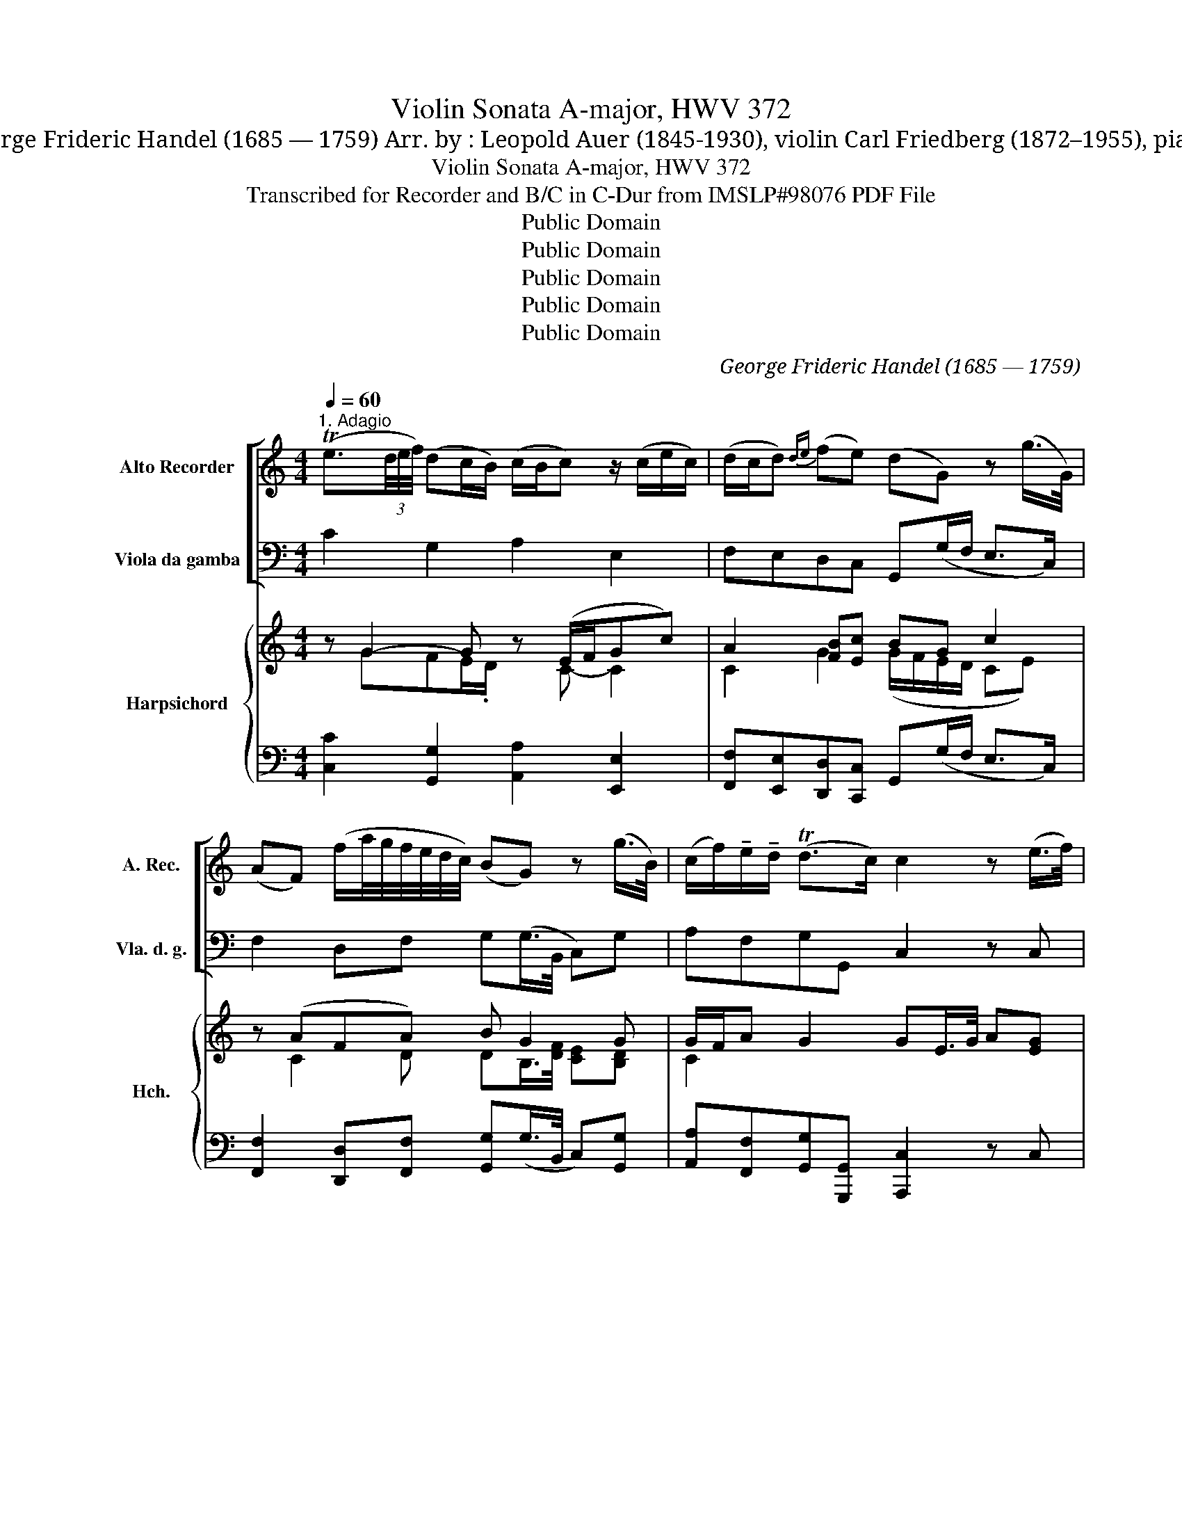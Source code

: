 X:1
T:Violin Sonata A-major, HWV 372
T:George Frideric Handel (1685 — 1759) Arr. by : Leopold Auer (1845-1930), violin Carl Friedberg (1872–1955), piano
T:Violin Sonata A-major, HWV 372
T:Transcribed for Recorder and B/C in C-Dur from IMSLP#98076 PDF File
T:Public Domain
T:Public Domain
T:Public Domain
T:Public Domain
T:Public Domain
C:George Frideric Handel (1685 — 1759)
Z:Public Domain
%%score [ 1 2 ] { ( 3 4 6 8 ) | ( 5 7 ) }
L:1/8
Q:1/4=60
M:4/4
K:C
V:1 treble nm="Alto Recorder" snm="A. Rec."
V:2 bass nm="Viola da gamba" snm="Vla. d. g."
V:3 treble nm="Harpsichord" snm="Hch."
V:4 treble 
V:6 treble 
V:8 treble 
V:5 bass 
V:7 bass 
V:1
"^1. Adagio" (Te3/2(3d/4e/4f/4) (dc/B/) (c/B/c) z/ (c/e/c/) | (d/c/d){de} (fe) (dG) z (g/>G/) | %2
 (AF) (f/a/4g/4f/4e/4d/4c/4) (BG) z (g/>B/) | (c/f/)!tenuto!e/!tenuto!d/ (Td>c) c2 z (e/>f/) | %4
 (ga/b/) c'd'/>c'/ bg- g/c'/!tenuto!a/!tenuto!g/ | (^f/4e/4d/) (b/4a/4g/) (f>g) g2 z2 | %6
 z (g/>(=f/) (e/4f/4g/) (c/4d/4e/)) f(f/>e/) ((d/4e/4f/) (B/4c/4d/)) | %7
 ^G(b/>a/) (^g/4a/4b/) ((e/4^f/4g/)) (a/>e'/)c'/>b/ (Tb>a) | %8
 (a/>^c'/)(c'/>d'/) (e'/>=c'/)(c'/>b/) b/->.b/(b/>c'/) (c'/>_b/)(b/>a/) | %9
 (a/g/)(g/f/) (f/e/)(e/d/) d(g/>(f/) (e/4f/4g/) (_b/4a/4g/)) | (a3 d'/c'/) =bg z (c'/>b/) | %11
 (a/b/)!tenuto!c'/!tenuto!a/ (Tb>c') c'2 z (g/>d/) | (e/B/)!tenuto!c/!tenuto!A/ (TB>c) c4 |] %13
[M:4/4]"^2. Allegro"[Q:1/4=90] gc a(.g/.f/) gc z/ .g/.c'/.g/ | a>g f/e/d/c/ dG z (g/>e/) | %15
 (c/a/)(c/a/) (d/b/)(d/b/) (e/c'/)(e/c'/) (g/d'/)(g/d'/) | %16
 (g/e'/)(g/d'/) (g/e'/)(g/f'/) .e'.d' z/ e'/e'/e'/ | %17
 f'/(a/g/f/) g/f'/e'/d'/ e'/(g/f/e/) f/c'/e'/c'/ | (b/g/)c'/e/ (Td>c) c2 z2 | %19
 d'g e'(.d'/.c'/) .d'.g z/ d'/e'/d'/ | c'/(g/a/g/) ^f/e'/d'/c'/ .b.g z/ b/c'/b/ | %21
 (a/d/)b/^f/ g/b/a/g/ .f.d z/ .g/.g/.g/ | .g/.g/.g/.g/ .a/.a/.a/.a/ .a/.a/.a/.a/ .b/.b/.b/.b/ | %23
 !tenuto!b/!tenuto!b/!tenuto!b/!tenuto!b/ !tenuto!c'/!tenuto!c'/!tenuto!c'/!tenuto!c'/ c'2- c'/c'/b/a/ | %24
 (b/a/)g/a/ (.d.^f) g2 z (!tenuto!A | !tenuto!_B!tenuto!=B!tenuto!c!tenuto!^c) d3 [cc'] | %26
 ([Bb]/[Aa]/).[Gg]/.[Aa]/ (.[Dd].[^F^f]) [Gg]4 :: dG e(.d/.c/) .d.G z2 | %28
 gc a(.g/.f/) .g.c z/ g/c'/b/ | (ab/c'/) (Tb>a) (^g/e'/)(.e'/.d'/) (^c'/a/)(.a/.=g/) | %30
 (^f/d'/)(.d'/.=c'/) (b/g/)(.g/.=f/) (e/c'/)(.c'/.b/) (a/f/)(.f/.e/) | %31
 (d/b/)(.b/.a/) (^g/e/)(.e/.d/) (c/A/d/B/ e/c/f/A/) | (^G/d/)c/B/ (TB>A) A2 z (.B | %33
 !tenuto!c!tenuto!^c!tenuto!d!tenuto!^d) (e2- e/g/)^f/e/ | (^d/B/)e/^f/ (f>e) e2 z/ .g/.e/.=d/ | %35
 (^c/A/)!tenuto!e/!tenuto!c/ !tenuto!g/!tenuto!e/!tenuto!a/!tenuto!e/ (^f/e/)f z/ e/d/=c/ | %36
 (=B/G/)!tenuto!d/!tenuto!B/ !tenuto!=f/!tenuto!d/!tenuto!g/!tenuto!f/ (e/d/)c z (g/>e/) | %37
 (=c/a/)(c/a/) (d/b/)(d/b/) (e/c'/)(e/c'/) (g/d'/)(g/d'/) | %38
 (g/e'/)(g/d'/) (g/e'/)(g/f'/) .e'.d' z/ f'/e'/d'/ | (e'/g/)c'/a/ (b>c') c'2 z (!tenuto!c | %40
 !tenuto!B!tenuto!_B!tenuto!A!tenuto!_A) G2 z/ .f/.e/.d/ | %41
 ([cc']/[Ee]/).[Dd]/[Cc]/ .[Dd].[Bb] .[cc'].[Cc] z2 :| z/8 |[M:3/2]"^3. Largo"[Q:1/2=60] a8 a4 | %44
 (b2 a2) (^g2 ^f2) (e2 d2) | (c2 B2) (A6 B2) | (^G2 B2 e2) (^f2 =g2 a2) | (b8 a4) | %48
 (Ta4{/^g} a2 b2) (=g2 ^f2) | (g2 a2) (T^f6 e2) | e4 (g4 c4) | =f4 (f6 d2) | e4 c4 A4 | %53
 !tenuto!d2 !tenuto!f2 (e4 b4) | (c'2 ^g2) (a6 b2) | (^g2 ^f2) (e2 d2) (c2 B2) | %56
 !tenuto!c2 !tenuto!d2 (TB6 A2) | A8 B4 | !tenuto!c2 !tenuto!e2 (Td4{/c} d2 e2) | e12 |] z/8 | %61
[M:3/8]"^4. Allegro"[Q:3/8=60] .g(.a.g) | .a.g z | .ga/g/f/e/ | d/c/d z/ g/ | %65
 (g/4f/4e/) (e/4d/4c/) (c/>a/) | (a/4g/4f/) (f/4e/4d/) (d/>b/) | (b/4a/4g/) (g/4f/4e/) (e/4d/4c/) | %68
 c'c z | (.a/g/f/).e/.d/.c/ | B>(fe/B/) | (c/A/) (B>c-) | c>(ed/c/) | (d/G/B/)(.d/.g/.f/) | %74
 (e/d/c/)(.b/.a/g/) | (a/d/^f/)(.a/d'/c'/) | (b/a/g/)(d'/c'/d'/) | (e'/d'/c'/)(b/.a/.g/) | %78
 ^f>d'.a/(d'/ | .b/).d'/.a/.d'/.g/.d'/ | .^f/.d'/.e/.d'/.d/.d'/ | %81
 !tenuto!e/!tenuto!d'/!tenuto!d/!tenuto!d'/!tenuto!c/!tenuto!d'/ | %82
 !tenuto!B/!tenuto!d'/!tenuto!A/!tenuto!d'/!tenuto!G/!tenuto!d'/ | .^F/(c'/b/).a/(g/d/) | %84
 (e/a/) (T^f>g) | g>dg/^f/ | e/d/c/B/A/G/ | c>ed/c/ | (B/c/) (TA>G) | G3 :: .d(.e.d) | .e.d z | %92
 .g^f/e/d/c/ | (B/A/)G z | .g(.a.g) | .a.g z | c'b/a/g/f/ | (e/d/)c z | z/ e/c/e/a/e/ | %99
 (3(f/a/g/ (3a/g/f/) (3(f/e/d/) | .d/.f/.d/.e/.f/.d/ | (3e/g/f/ (3g/f/e/ (3e/d/c/ | %102
 c(e/^f/^g/a/4b/4) | .c'/4(e/4d/4e/4) .c'/4(e/4d/4e/4) .c'/4(e/4d/4e/4) | %104
 .b/4(e/4d/4e/4) .b/4(e/4d/4e/4) .b/4(e/4d/4e/4) | %105
 .a/4(e/4d/4e/4) .a/4(e/4d/4e/4) .a/4(e/4d/4e/4) | d'>!>!bc'/^g/ | (a/b/) (Tb>a) | a(.b^c') | %109
 d'/>d/ (=c'/4b/4c'/4d'/4) (c'/4b/4c'/4d'/4) | (b/>g/) ab | %111
 (c'/>c/) (_b/4a/4b/4c'/4) (b/4a/4b/4c'/4) | (a/g/)f/e/d/c/ | (B/A/G/)(.d/.e/.^f/) | %114
 (g/4.^f/4g/4G/4) (!>!g/4f/4g/4G/4) (g/4f/4g/4G/4) | (f/4e/4f/4G/4) (f/4e/4f/4G/4) (f/4e/4f/4G/4) | %116
 (_e/4d/4e/4G/4 (e/4)d/4e/4G/4 (e/4)d/4e/4G/4) | (d/G/)a/b/c'/g/ | (a/d'/){/c'} (Tb>c') | %119
 c'>.g.f/.g/ | .e/.g/.d/.g/.c/.g/ | .B/.g/.A/.g/.G/.g/ | A/g/G/g/F/g/ | [Ee]/g/[Dd]/g/[Cc]/g/ | %124
 .[B,B]/f/e/d/c/G/ | (A/f/){/e} (Td>c) | ([cc']/[Bb]/4[Aa]/4[Gg]/).[Ff]/.[Ee]/.[Dd]/ | %127
 .[Ee]/.[cc']/ .[Dd].[Bb] | .[cc'].[Cc] z :| %129
V:2
 C2 G,2 A,2 E,2 | F,E,D,C, G,,(G,/F,/ E,>C,) | F,2 D,F, G,(G,/>B,,/ C,)G, | A,F,G,G,, C,2 z C, | %4
 B,,(G,A,^F,) (G,A,B,C) | DG,D,D, G,(D/>C/ B,/4C/4D/)G,/4B,/4B,/ | C2 z (C D2) z D, | %7
 E,2 z D CDEE, | A,2 z ^F, G,2 z C, | =F,E,D,C, G,2 z2 | %10
 z (F,/>E,/) D,/4E,/4F,/ (B,,/4C,/4D,/) G,F,E,C, | F,E,/F,/ G,G,, C,D,E,B,, | C,F,G,G,, C,4 |] %13
[M:4/4] z2 F.E/.D/ E.C/.D/ EC | .F,.G,.A,.F, .G,.F,.E,.C, | F,F,,G,,G, A,A,,B,,B, | %16
 (CB,C)D CG,/A,/ B,C | DCB,G, CB,A,F, | G,C,G,,G, (C,D,E,)^F, | G,2 .C.B,/.A,/ .G,.A,.B,.G, | %20
 (A,C).D.^F, .G,.A,.B,.G, | ^F,DE,^C D,D/(=C/ .B,).B,, | .C,.C.^C.^C, .D,.D^D.^D, | %23
 .E,E.E,.E =D=D,^F,D, | G,CDD, (G,A,B,)^F, | G,=F,E,A, D,E,^F,D, | G,C,D,D, G,,4 :: %27
 G,2 C.B,/.A,/ G,.G/.=F/ .E/.D/.C/.B,/ | C2 F,.E,/.D,/ E,.C,/.D,/ .E,C, | %29
 F,E,D,F, E,(^G,,A,,)(^C, | D,)(^F,, =G,,)(B,, =C,)(E, =F,)(A, | B,)(D, E,)(^G, A,)(B,, C,)D, | %32
 E,A,,E,E, (A,B,C)^G, | (A,=G,^F,B, E,F,G,A,) | B,E,B,B,, (E,^F,G,).E, | A,2 z ^C D,(D/E/ ^F).^F, | %36
 G,2 z B, C(C,/D,/ E,).C, | .F,.F,, G,,.G, .A,.A,, .B,,.B, | (CB,C).D .C(G,/A,/ B,)G, | %39
 C.E,/.F,/ G,G,, (C,D,E,)C,- | G,(E,F,=B,,) C,.E,/.D,/ C,.B,, | .A,,[F,,F,] [G,,G,]G,, .C,C z2 :| %42
 z/8 |[M:3/2] (A,,2 B,,2 C,2 B,,2 C,2 D,2) | (E,8 ^G,4) | (A,2 =G,2 F,6 D,2) | E,4 E,,4 z4 | %47
 z2 (G,2 ^F,2 G,2 F,2 E,2) | (^D,4 B,,4) E,4 | [A,,A,]4 [B,,B,]4 B,,4 | %50
 E,2 (E,2 C,2 =D,2 E,2 C,2) | (D,2 C,2 B,,2 A,,2 B,,2 G,,2) | (C,2 C,,2 A,,2 B,,2 C,2 A,,2) | %53
 (B,,2 A,,2 ^G,,2 ^F,,2 G,,2 E,,2) | (A,,2 E,2) F,4 D,4 | E,4 (^G,4 A,4) | D,4 E,4 E,4 | A,8 E,4 | %58
 (A,2 G,2) F,8 | E,12 |] z/8 |[M:3/8] .C,.F,.C, | .F,.C, z | .C.C,.F, | .G,.G,, z | .C.C,.E, | %66
 .F,.D.F, | .G,.B,.G, | (C/G/4F/4) (E/4F/4G/) (C/4D/4E/) | FD,F, | G,B,G, | (A,/F,/) G,G,, | %72
 .C,.E,.C, | .B,,.G,,.B,, | .C,.C.C, | .^F,.D,.F, | .G,.B,.G, | .C.E.C | DE^F | G^FE | DCB, | %81
 CB,A, | G,^F,E, | D,C,B,, | .C,.D,.D,, | G,,B,,G,, | (C,E,C,) | (^F,D,F,) | G,/C,/ .D,.D,, | %89
 .G,,.G, z :: .G,(.C.G,) | .C.G, z | G,A,^F, | (G,/^F,/G,/A,/B,/G,/) | .CF,.C, | F,.C, z | %96
 .C.D.B, | (C/D/E/D/C/B,/) | (CA,C) | (DFD) | (B,G,B,) | (CEC) | A,>(DC/B,/) | A,A,,A, | %104
 (^G,=G,)G,, | (^F,,=F,,)F, | E,^G,A, | DEE, | [A,,A,]2 z | D,E,^F, | G,.=F,.D, | C,D,E, | F,A,F, | %113
 G,2 z | (B,CD) | (G,A,B,) | CC,C | G,F,E, | F,G,G,, | .C,.CB, | CB,G, | G,F,E, | F,E,D, | E,D,C, | %124
 G,,G,A, | F,G,G,, | C,2 B,, | C,G,G,, | C,C z :| %129
V:3
 z G2- G z (E/F/Gc) | A2 [FB][Ec] BG c2 | z (AFA) B G2 G | G/F/A G2 GE/>G/ A[EG] | (GBcA) (Bcde) | %5
 [^FA][DB] [Ac]2 [GB](B/>A/ G/4A/4B/) (B/4c/4d/) | eG A2- AA B2 | B(B- B2 A2 d3/2) z/ | %8
 A3 A G3 _B | (AG=Bc) B z z c | c2 (B/4c/4g/) (d/4e/4f/) f(dg)e | cc G2 (EF G2-) | GA G2 [CEG]4 |] %13
[M:4/4] e2 c2- c.e/.f/ ge | (ABc).d .B.d.g.e | .e.d (f2 e)(agf) | (ede)f .e.d z G | %17
 (FG/A/ d).B (EF/G/ c).A | Bc cB c3 (d/c/) | B2 (G>A) .B.c.d.B | (ce).d.c .B.c.d.g | a B2 A x2 d2 | %22
 c2 e2 d2 ^f2 | e2 g2 ^f(^FA)c | Bedc (Bcd)A | [D_B] [G,G]2 G/(E/ ^FGA)c | %26
 [DG=B][EG][B,G].[CD^F] [B,DG]4 :: [DGB]2 [EG] z [DB] z z [FG] | [EG]2 [CAc] z [CGc].E/.F/ .G[Ge] | %29
 (c2 d2- d)(B^c)(A | A)(A B)=G- G(G A)=F- | F([FA] [E^G])(B c)(G B)B | (^GA- AG) (A3 B) | %33
 (c_B A2 =GA=Bc) | B2 A2 (GAB).G | [EG^c]2 z [GA] [^FA](F/G/ A)[DA] | %36
 [DGB]2 z [=FG] [EG](E/F/ G).[Ge] | (ed f2 ea gf) | (ede).f .e g2 f | (ec) (Bd) c3 (G- | %40
 G2 F2 E).G/.F/ EG | A[Ac] z B [EGc]2 z2 :| z/8 |[M:3/2] A12 | (^G2 A2 B8) | E6 (E2 D2 [B,FA]2) | %46
 (^G6 A2 B4) | B8 B4- | B8 [G-B]4 | G2 ^F2 (F4 A4) | G4 c8 | B2- A2 G2 c2 d2 B2 | %52
 (G4 c2 d2 e2 c2) | (^G2 A2 B2 A2 B2 d2) | (c2 B2) [CA]4 [B,FA]4 | [B,^G]4 ([B,E]4 [CE]4) | %56
 [FA]4 (A4 ^G4) | A8 [^GB]4 | (c2 B2) A8 | [B,E^G]12 |] z/8 |[M:3/8] .[CEA].[CFA].[CEG] | %62
 .[CFA][CEG] z | .[EGc] z .[FA] | [DB]2 z | [EG] z (([Gc] | [Ac])) z ([Ad-] | [Bd])[Gg][Gg] | %68
 [ce][cg][ce] | [Aa] z A | BdB | [Ec]D/E/[FG] | [EG] z [EG] | [DG] z [Gd] | [Ge] z z | %75
 [Ad] z [Ada] | [Bdg] z [=Fd] | c2 .e | d3- | d3- | d3- | d3- | d3- | [^Fd]2 [DGd] | %84
 [EAc][Bd][Ac] | (Bd)B | (ec)e | d2 z | BGF | .[B,G]3 :: .[Bd].[Gce].[FAc] | .[Gce].[Bd]/(D/G/A/ | %92
 .B).c.A | G/A/B/c/d/B/ | .[EGc](.[FAc].[EGc]) | .[Gce].[EGc]/(G/c/d/ | .e).f.d | (e/f/g/f/e/d/) | %98
 ece | fdf | dBd | ece | z e>d | ee(e/f/) | (f e2) | (e2 d) | d2 [Ac] | A2 ^G | A3 | ^FGA | BAG | %111
 c3 | .c2 .[Ad] | [DGB]2 z | (def) | (Bcd) | e3 | [Bd]2 [Gcg] | [Af] [Bf]2 | [ce]2 d | edc | BAG | %122
 AGF | .G3 | GBc | .c B2 | [Ec]2 [DGd] | [DFe][Dc][FB] | [CEGc]2 z :| %129
V:4
 x GFE/.D/ x C- C2 | C2 G2 (G/F/E/D/ CE) | x C2 D DB,/>[DF]/ [CE][B,D] | C2 x6 | D3 D- D G2 G | %5
 x6 GG | G(G- G2 F)A- AF | ^G x EG/E/- EFAG | AG^F[Dc] ([DB]=FE)[CE] | CCFE D(B,CE) | %10
 F A2 A B2 [Gc]2 | A(G/A/) E[DF] C3 D | (EC) E[DF] x4 |][M:4/4] G2 x3 c2 G | F3 A G3 x | %15
 A2 B2 c2 [Gd]2 | G3 G GB x2 | F3 F E2 CF | FE [DF]2 (EFG)[DA] | [DG]2 G2- G2 G2 | G2 ^FA G3 B | %21
 [Ad]^F/ G2 F2 x/ DG/=F/ | E2 EA/G/ ^F2 FB/A/ | G2 Gc/A/ A .D2 ^F | G2 BA G3 D | x5 D2 [D^F] | %26
 x8 :: x8 | x8 | AGFA ^G E2 (E | ^F) D2 (D E) C2 (C | D) B,2 E- E E2 =F | DC D2 CD E2 | %33
 E2 A^F G E2 F | ^FGE^D E4 | x8 | x8 | A2 B2 c2 [Gd]2 | G3 G G(B/c/ d)B | G.G/.A/ F2 (EFG)E | %40
 D^C=CD E C2 D | CD- D/E/F x4 :| x/4 |[M:3/2] (C2 D2 E2 D2 E2 F2) | (D8 E4) | x12 | E8- E2 ^F2 | %47
 (=G2 E2 ^D2 E2 D2 E2) | (^F4 ^D4) E4 | C4 x4 ^D4 | E4 E2- =F2 G2 E2 | =F8 F4 | E8 E4 | %53
 D8- D2 ^G2 | A2 D2 x8 | x12 | (C2 B,2) [B,DE]8 | C4 E8- | (E8 D4) | x12 |] x/4 |[M:3/8] x3 | x3 | %63
 x3 | x3 | x3 | x3 | x3 | x3 | x3 | G2 F | x3 | x3 | x3 | x3 | x3 | x3 | EGG | ^FGA | BAG | ^FED | %81
 E/^F/GA | BAG | x3 | x3 | G3 | G3 | A^FA | G/E/ [CD]2 | x3 :: x3 | x3 | x3 | x G2 | x3 | x3 | x3 | %97
 x3 | A3 | A3 | G3 | G3 | x E2 | c[ce]c | BBB | AAA | x2 E | F D2 | ^CDE | x D2 | D2 =F | EFG | %112
 AFD | x3 | G3 | G3 | G3 | x3 | x3 | x3 | G3 | G x2 | x3 | EDC | B,FE | D>EF | x3 | x G x | x3 :| %129
V:5
 [C,C]2 [G,,G,]2 [A,,A,]2 [E,,E,]2 | [F,,F,][E,,E,][D,,D,][C,,C,] G,,(G,/F,/ E,>C,) | %2
 [F,,F,]2 [D,,D,][F,,F,] [G,,G,](G,/>B,,/ C,)[G,,G,] | %3
 [A,,A,][F,,F,][G,,G,][G,,,G,,] [A,,,C,]2 z C, | %4
 B,,([G,,G,][A,,A,][^F,,^F,]) ([G,,G,][A,,A,][B,,B,][C,C]) | %5
 [D,D][G,,G,]D,[D,,D,] [G,,G,](D/>C/ B,/4C/4D/)G,/4B,/4B,/ | C2 z (C D2) z D, | E,2 z D CDEE, | %8
 A,2 z [^F,,^F,] [G,,G,]2 z [C,,C,] | ([=F,,=F,][E,,E,][D,,D,][C,,C,]) [G,,G,]2 z2 | %10
 z (F,/>E,/) D,/4E,/4F,/ (B,,/4C,/4D,/) [G,,G,][F,,F,][E,,E,][C,,C,] | %11
 [F,,F,]([E,,E,]/[F,,F,]/) [G,,G,][G,,,G,,] [_C,,C,][D,,D,][E,,E,][G,,,B,,,B,,] | %12
 [C,,C,][F,,F,][G,,G,][G,,,G,,] [C,,C,]4 |][M:4/4] [C,C]2 F.E/.D/ E.C/.D/ EC | %14
 .F,.G,.A,.F, .G,.F,.E,.C, | F,F,,G,,G, A,A,,B,,B, | (CB,C)D CG,/A,/ B,C | DCB,G, CB,A,F, | %18
 G,C,G,,G, (C,D,E,)^F, | G,2 .C.B,/.A,/ .G,.A,.B,.G, | (A,C).D.^F, .G,.A,.B,.G, | %21
 ^F,DE,^C D,D/(=C/ .B,).B,, | .C,.C.^C.^C, .D,.D^D.^D, | .E,E.E,.E =D=D,^F,D, | %24
 [G,,G,][C,C][D,D][D,,D,] ([G,,G,][A,,A,][B,,B,])[^F,,^F,] | %25
 [G,,G,][=F,,=F,][E,,E,][A,,A,] [D,,D,][E,,E,][^F,,^F,][D,,D,] | %26
 [G,,G,][C,,C,][D,,D,][D,,D,] [G,,,G,,]4 :: [G,,G,]2 C.B,/.A,/ G,.G/.=F/ E/.D/.C/.B,/ | %28
 C2 F,.E,/.D,/ E,.C,/.D,/ .E,C, | F,E,D,F, E,(^G,,A,,)(^C, | %30
 D,)(^F,, =G,,)(B,, =C,)([E,,E,] [=F,,=F,])([A,,A,] | %31
 [B,,B,])([D,,D,] [E,,E,])([G,,^G,] [A,,A,])(B,, C,)D, | E,A,,E,[E,,E,] ([A,,A,]B,C)^G, | %33
 (A,=G,^F,B, E,F,G,A,) | B,E,B,B,, (E,^F,G,).E, | A,2 z ^C D,(D/E/ ^F).^F, | %36
 G,2 z B, C(C,/D,/ E,).C, | .F,.F,,G,,.G, .A,.A,,.B,,.B, | (CB,C).D .C(G,/A,/ B,)G, | %39
 C.E,/.F,/ G,G,, (C,D,E,)C,- | G,(E,F,=B,,) C,.E,/.D,/ C,.B,, | %41
 .A,,[F,,F,] [G,,G,][G,,,G,,] .[C,,C,][C,C] z2 :| z/8 |[M:3/2] (A,,2 B,,2 C,2 B,,2 C,2 D,2) | %44
 (E,8 ^G,4) | (A,2 =G,2 F,6 D,2) | E,4 E,,4 z4 | z2 (G,2 ^F,2 G,2 F,2 E,2) | (^D,4 B,,4) E,4 | %49
 [A,,A,]4 [B,,B,]4 [B,,,B,,]4 | [E,,E,]2 (E,2 C,2 =D,2 E,2 C,2) | (D,2 C,2 B,,2 A,,2 B,,2 G,,2) | %52
 (C,2 C,,2 A,,2 B,,2 C,2 A,,2) | (B,,2 A,,2 ^G,,2 ^F,,2 G,,2 E,,2) | %54
 (A,,2 [E,,E,]2) [F,,F,]4 [D,,D,]4 | [E,,E,]4 (([^G,,^G,]4 [A,,A,]4)) | %56
 [D,,D,]4 [E,,E,]4 [E,,E,]4 | [A,,A,]8 [E,,E,]4 | ([A,,A,]2 [G,,G,]2) F,,8 | E,12 |] z/8 | %61
[M:3/8] .[C,,C,](.[F,,F,].[C,,C,]) | .[F,,F,].[C,,C,] z | .C.C,.F, | .G,.G,, z | .C.C,.E, | %66
 .F,.D.F, | .G,.B,.G, | (C/G/4F/4) (E/4F/4G/) (C/4D/4E/) | FD,F, | G,B,G, | (A,/F,/) G,G,, | %72
 .C,.E,.C, | .B,,.G,,.B,, | .C,.C.C, | .^F,.D,.F, | .G,.B,.G, | .C.E.C | DE^F | G^FE | DCB, | %81
 CB,A, | G,^F,E, | D,C,B,, | .C,.D,.D,, | G,,B,,G,, | (C,E,C,) | (^F,D,F,) | G,/C,/ .D,.D,, | %89
 .G,,.G, z :: .[G,,G,](.[C,C].[G,,G,]) | .[C,C].[G,,G,] z | G,A,^F, | (G,/^F,/G,/A,/B,/G,/) | %94
 .[C,C]F,.C, | F,.C, z | .C.D.B, | (C/D/E/D/C/B,/) | (CA,C) | (DFD) | (B,G,B,) | (CEC) | %102
 A,>(DC/B,/) | A,A,,A, | (^G,=G,)G,, | (^F,,=F,,)[F,,F,] | [E,,E,][^G,,^G,][A,,A,] | %107
 [D,D][E,E][E,,E,] | [A,,A,]2 z | [D,,D,][E,,E,][^F,,^F,] | [G,,G,].[=F,,=F,].[D,,D,] | %111
 [C,,C,][D,,D,][E,,E,] | [F,,F,][A,,A,][F,,F,] | [G,,G,]2 z | (B,CD) | (G,A,B,) | CC,C | G,F,E, | %118
 F,G,G,, | .C,.CB, | CB,G, | G,F,E, | F,E,D, | [C,E,][B,,D,][A,,C,] | G,,G,A, | F,G,G,, | %126
 [C,,C,]2 [B,,,B,,] | [C,,C,][G,,G,][G,,,G,,] | [C,,C,][C,C] z :| %129
V:6
 x8 | x8 | x8 | x8 | x8 | x8 | x8 | x8 | x8 | x8 | x8 | x8 | x8 |][M:4/4] x8 | x8 | x8 | x8 | x8 | %18
 x8 | x8 | x8 | x7/2 A2 x5/2 | x8 | x8 | x8 | x8 | x8 :: x8 | x8 | x8 | x8 | x8 | x8 | x8 | x8 | %35
 x8 | x8 | x8 | x8 | x8 | x8 | x8 :| x/4 |[M:3/2] x12 | x12 | x12 | B,4 x2 z2 x4 | x12 | x12 | %49
 x12 | x12 | x12 | x12 | x12 | x12 | x12 | x12 | x12 | x12 | x12 |] x/4 |[M:3/8] x3 | x3 | x3 | %64
 x3 | x3 | x3 | x3 | x3 | x3 | x3 | x3 | x3 | x3 | x3 | x3 | x3 | x3 | x3 | x3 | x3 | x3 | x3 | %83
 x3 | x3 | x3 | x3 | x3 | x3 | x3 :: x3 | x3 | x3 | x3 | x3 | x3 | x3 | x3 | x3 | x3 | x3 | x3 | %102
 x3 | x3 | x3 | x3 | GB x | x3 | x3 | x3 | x3 | x3 | x3 | x3 | x3 | x3 | x3 | x3 | x3 | x3 | x3 | %121
 x3 | x3 | x3 | x3 | x3 | x3 | x3 | x3 :| %129
V:7
 x8 | x8 | x8 | x8 | x8 | x8 | x8 | x8 | x8 | x8 | x8 | x8 | x8 |][M:4/4] x8 | x8 | x8 | x8 | x8 | %18
 x8 | x8 | x8 | x8 | x8 | x8 | x8 | x8 | x8 :: x8 | x8 | x8 | x8 | x8 | x8 | x8 | x8 | x8 | x8 | %37
 x8 | x8 | x8 | x8 | x8 :| x/4 |[M:3/2] x12 | x12 | x12 | x12 | x12 | x12 | x12 | x12 | x12 | x12 | %53
 x12 | x12 | x12 | x12 | x12 | x4 F,8 | E,,8 x4 |] x/4 |[M:3/8] x3 | x3 | x3 | x3 | x3 | x3 | x3 | %68
 x3 | x3 | x3 | x3 | x3 | x3 | x3 | x3 | x3 | x3 | x3 | x3 | x3 | x3 | x3 | x3 | x3 | x3 | x3 | %87
 x3 | x3 | x3 :: x3 | x3 | x3 | x3 | x3 | x3 | x3 | x3 | x3 | x3 | x3 | x3 | x3 | x3 | x3 | x3 | %106
 x3 | x3 | x3 | x3 | x3 | x3 | x3 | x3 | x3 | x3 | x3 | x3 | x3 | x3 | x3 | x3 | x3 | x3 | x3 | %125
 x3 | x3 | x3 | x3 :| %129
V:8
 x8 | x8 | x8 | x8 | x8 | x8 | x8 | x8 | x8 | x8 | x8 | x8 | x8 |][M:4/4] x8 | x8 | x8 | x8 | x8 | %18
 x8 | x8 | x8 | x8 | x8 | x8 | x8 | x8 | x8 :: x8 | x8 | x8 | x8 | x8 | x8 | x8 | x8 | x8 | x8 | %37
 x8 | x8 | x8 | x8 | x8 :| x/4 |[M:3/2] x12 | x12 | x12 | x12 | x12 | x12 | x12 | x12 | x12 | x12 | %53
 x12 | x12 | x12 | x12 | x12 | x12 | x12 |] x/4 |[M:3/8] x3 | x3 | x3 | x3 | x3 | x3 | x3 | x3 | %69
 x3 | x3 | x3 | x3 | x3 | x3 | x3 | x3 | x3 | x3 | x3 | x3 | x3 | x3 | x3 | x3 | x3 | x3 | x3 | %88
 x3 | x3 :: x3 | x3 | x3 | x3 | x3 | x3 | x3 | x3 | x3 | x3 | x3 | x3 | x3 | x3 | x3 | x3 | E2 x | %107
 x3 | x3 | x3 | x3 | x3 | x3 | x3 | x3 | x3 | x3 | x3 | x3 | x3 | x3 | x3 | x3 | x3 | x3 | x3 | %126
 x3 | x3 | x3 :| %129

